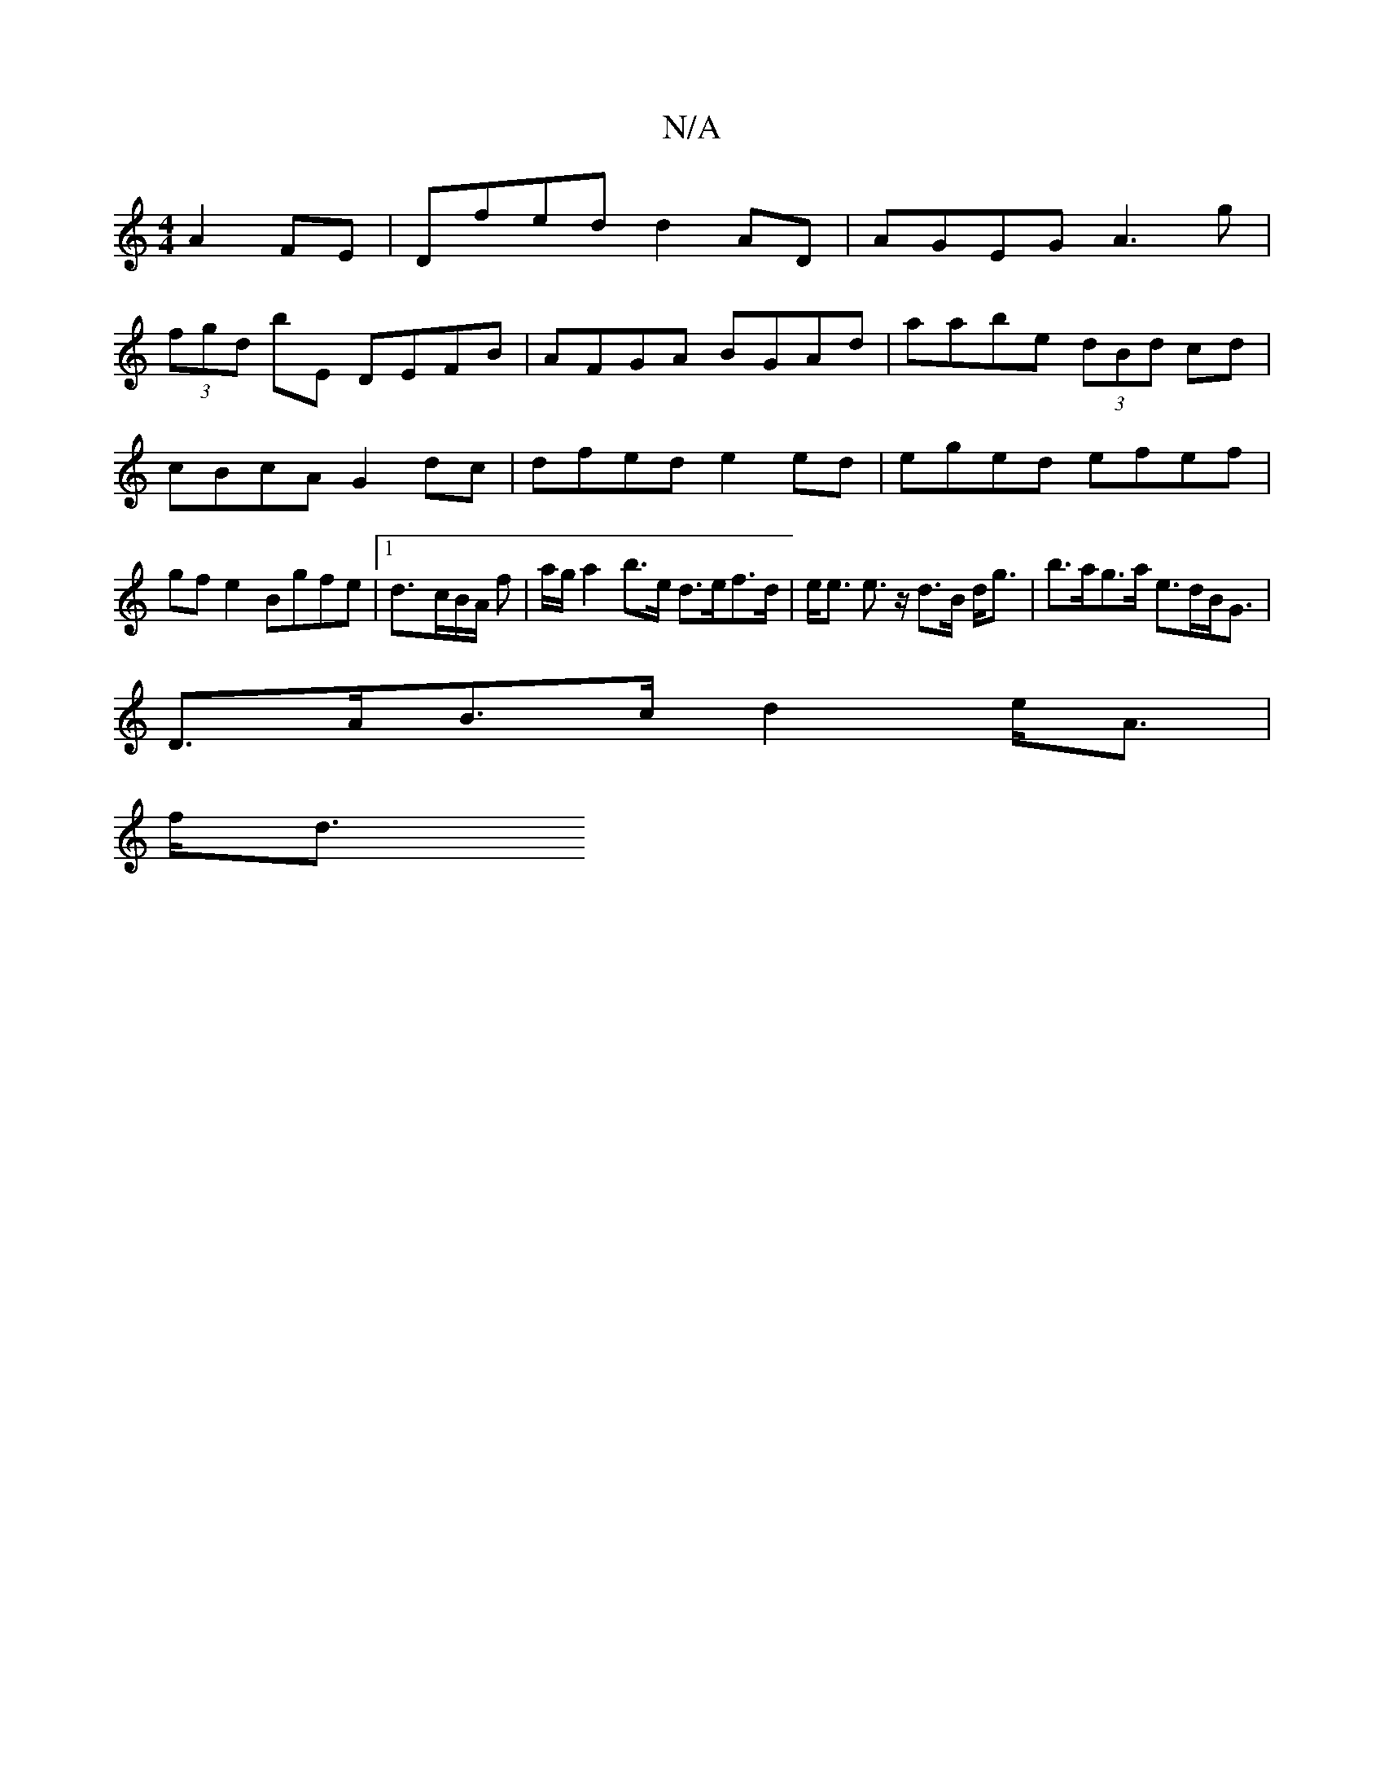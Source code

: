 X:1
T:N/A
M:4/4
R:N/A
K:Cmajor
3- A2 FE | Dfed d2 AD | AGEG A3 g |
(3fgd bE DEFB|AFGA BGAd|aabe (3dBd cd|cBcA G2dc|dfed e2ed|eged efef|gfe2 Bgfe|1 d3/-c/B/A/ f | a/g/ a2 b>e d>ef>d|e<e e>z d>B d<g| b>ag>a e>dB<G|
D>AB>c d2e<A|
f<d 